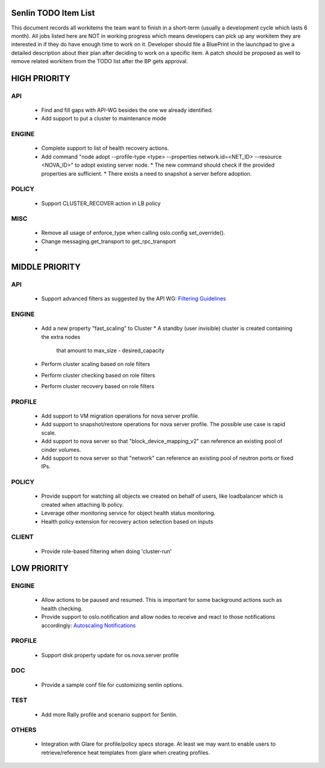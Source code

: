 Senlin TODO Item List
=====================
This document records all workitems the team want to finish in a short-term
(usually a development cycle which lasts 6 month). All jobs listed here are NOT
in working progress which means developers can pick up any workitem they are
interested in if they do have enough time to work on it. Developer should file
a BluePrint in the launchpad to give a detailed description about their plan after
deciding to work on a specific item. A patch should be proposed as well to remove
related workitem from the TODO list after the BP gets approval.


HIGH PRIORITY
=============

API
---
  - Find and fill gaps with API-WG besides the one we already identified.

  - Add support to put a cluster to maintenance mode

ENGINE
------
  - Complete support to list of health recovery actions.

  - Add command "node adopt --profile-type <type> --properties network.id=\
    <NET_ID> --resource <NOVA_ID>" to adopt existing server node.
    * The new command should check if the provided properties are sufficient.
    * There exists a need to snapshot a server before adoption.

POLICY
------

  - Support CLUSTER_RECOVER action in LB policy

MISC
----
  - Remove all usage of enforce_type when calling oslo.config set_override().
  - Change messaging.get_transport to get_rpc_transport
  - 

MIDDLE PRIORITY
===============

API
---
  - Support advanced filters as suggested by the API WG:
    `Filtering Guidelines`_

ENGINE
------
  - Add a new property "fast_scaling" to Cluster
    * A standby (user invisible) cluster is created containing the extra nodes
      that amount to max_size - desired_capacity
  - Perform cluster scaling based on role filters
  - Perform cluster checking based on role filters
  - Perform cluster recovery based on role filters

PROFILE
-------
  - Add support to VM migration operations for nova server profile.
  - Add support to snapshot/restore operations for nova server profile. The
    possible use case is rapid scale.
  - Add support to nova server so that "block_device_mapping_v2" can reference
    an existing pool of cinder volumes.
  - Add support to nova server so that "network" can reference an existing
    pool of neutron ports or fixed IPs.

POLICY
------
  - Provide support for watching all objects we created on behalf of users, like
    loadbalancer which is created when attaching lb policy.
  - Leverage other monitoring service for object health status monitoring.
  - Health policy extension for recovery action selection based on inputs

CLIENT
------
  - Provide role-based filtering when doing 'cluster-run'

LOW PRIORITY
============

ENGINE
------
  - Allow actions to be paused and resumed. This is important for some background
    actions such as health checking.
  - Provide support to oslo.notification and allow nodes to receive and react
    to those notifications accordingly: `Autoscaling Notifications`_

PROFILE
-------
  - Support disk property update for os.nova.server profile

DOC
-----
  - Provide a sample conf file for customizing senlin options.

TEST
----
  - Add more Rally profile and scenario support for Senlin.

OTHERS
------
  - Integration with Glare for profile/policy specs storage. At least we may
    want to enable users to retrieve/reference heat templates from glare when
    creating profiles.


.. _`Filtering Guidelines`: https://specs.openstack.org/openstack/api-wg/guidelines/pagination_filter_sort.html#filtering
.. _`Autoscaling Notifications`: https://ask.openstack.org/en/question/46495/heat-autoscaling-adaptation-actions-on-existing-servers/
